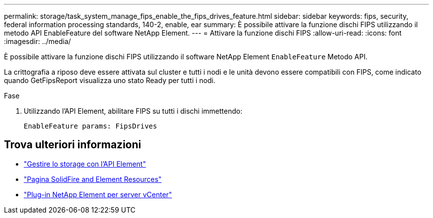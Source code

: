 ---
permalink: storage/task_system_manage_fips_enable_the_fips_drives_feature.html 
sidebar: sidebar 
keywords: fips, security, federal information processing standards, 140-2, enable, ear 
summary: È possibile attivare la funzione dischi FIPS utilizzando il metodo API EnableFeature del software NetApp Element. 
---
= Attivare la funzione dischi FIPS
:allow-uri-read: 
:icons: font
:imagesdir: ../media/


[role="lead"]
È possibile attivare la funzione dischi FIPS utilizzando il software NetApp Element `EnableFeature` Metodo API.

La crittografia a riposo deve essere attivata sul cluster e tutti i nodi e le unità devono essere compatibili con FIPS, come indicato quando GetFipsReport visualizza uno stato Ready per tutti i nodi.

.Fase
. Utilizzando l'API Element, abilitare FIPS su tutti i dischi immettendo:
+
`EnableFeature params: FipsDrives`





== Trova ulteriori informazioni

* link:../api/index.html["Gestire lo storage con l'API Element"]
* https://www.netapp.com/data-storage/solidfire/documentation["Pagina SolidFire and Element Resources"^]
* https://docs.netapp.com/us-en/vcp/index.html["Plug-in NetApp Element per server vCenter"^]

